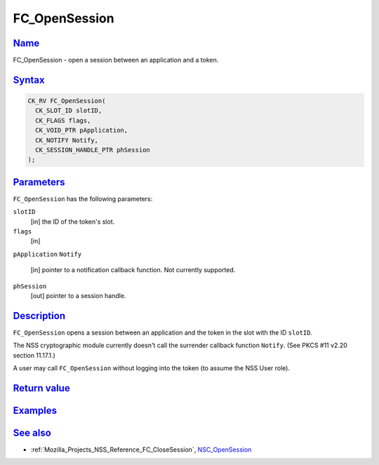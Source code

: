 .. _Mozilla_Projects_NSS_Reference_FC_OpenSession:

FC_OpenSession
==============

`Name <#name>`__
~~~~~~~~~~~~~~~~

.. container::

   FC_OpenSession - open a session between an application and a token.

`Syntax <#syntax>`__
~~~~~~~~~~~~~~~~~~~~

.. container::

   .. code:: eval

      CK_RV FC_OpenSession(
        CK_SLOT_ID slotID,
        CK_FLAGS flags,
        CK_VOID_PTR pApplication,
        CK_NOTIFY Notify,
        CK_SESSION_HANDLE_PTR phSession
      );

`Parameters <#parameters>`__
~~~~~~~~~~~~~~~~~~~~~~~~~~~~

.. container::

   ``FC_OpenSession`` has the following parameters:

   ``slotID``
      [in] the ID of the token's slot.
   ``flags``
      [in]
   ``pApplication``
   ``Notify``
      [in] pointer to a notification callback function. Not currently supported.
   ``phSession``
      [out] pointer to a session handle.

`Description <#description>`__
~~~~~~~~~~~~~~~~~~~~~~~~~~~~~~

.. container::

   ``FC_OpenSession`` opens a session between an application and the token in the slot with the ID
   ``slotID``.

   The NSS cryptographic module currently doesn't call the surrender callback function ``Notify``.
   (See PKCS #11 v2.20 section 11.17.1.)

   A user may call ``FC_OpenSession`` without logging into the token (to assume the NSS User role).

.. _return_value:

`Return value <#return_value>`__
~~~~~~~~~~~~~~~~~~~~~~~~~~~~~~~~

.. container::

`Examples <#examples>`__
~~~~~~~~~~~~~~~~~~~~~~~~

.. container::

.. _see_also:

`See also <#see_also>`__
~~~~~~~~~~~~~~~~~~~~~~~~

.. container::

   -  :ref:`Mozilla_Projects_NSS_Reference_FC_CloseSession`,
      `NSC_OpenSession </en-US/NSC_OpenSession>`__